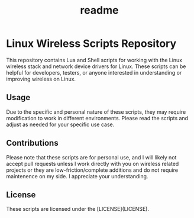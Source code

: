 #+title: readme

* Linux Wireless Scripts Repository
This repository contains Lua and Shell scripts for working with the Linux wireless stack and network device drivers for Linux. These scripts can be helpful for developers, testers, or anyone interested in understanding or improving wireless on Linux.

** Usage
Due to the specific and personal nature of these scripts, they may require modification to work in different environments. Please read the scripts and adjust as needed for your specific use case.

** Contributions
Please note that these scripts are for personal use, and I will likely not accept pull requests unless I work directly with you on wireless related projects or they are low-friction/complete additions and do not require maintenence on my side. I appreciate your understanding.

** License
These scripts are licensed under the [LICENSE](LICENSE).
